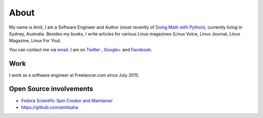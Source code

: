 About
=====

My name is Amit, I am a Software Engineer and Author (most recently of
`Doing Math with Python <https://doingmathwithpython.github.io>`__),
currently living in Sydney, Australia. Besides my books, I write
articles for various Linux magazines (Linux Voice, Linux Journal,
Linux Magazine, Linux For You).

You can contact me via `email <mailto:amitsaha.in@gmail.com>`__.
I am on `Twitter <http://twitter.com/echorand>`__ , `Google+
<https://plus.google.com/u/0/117236901152985389993/posts/p/pub>`__ and
`Facebook <http://facebook.com/echorand>`__.

Work
----

I work as a software engineer at Freelancer.com since July 2015.


Open Source involvements
------------------------

- `Fedora Scientific Spin Creator and Maintainer <http://fedora-scientific.readthedocs.org/en/latest/>`__
- https://github.com/amitsaha

